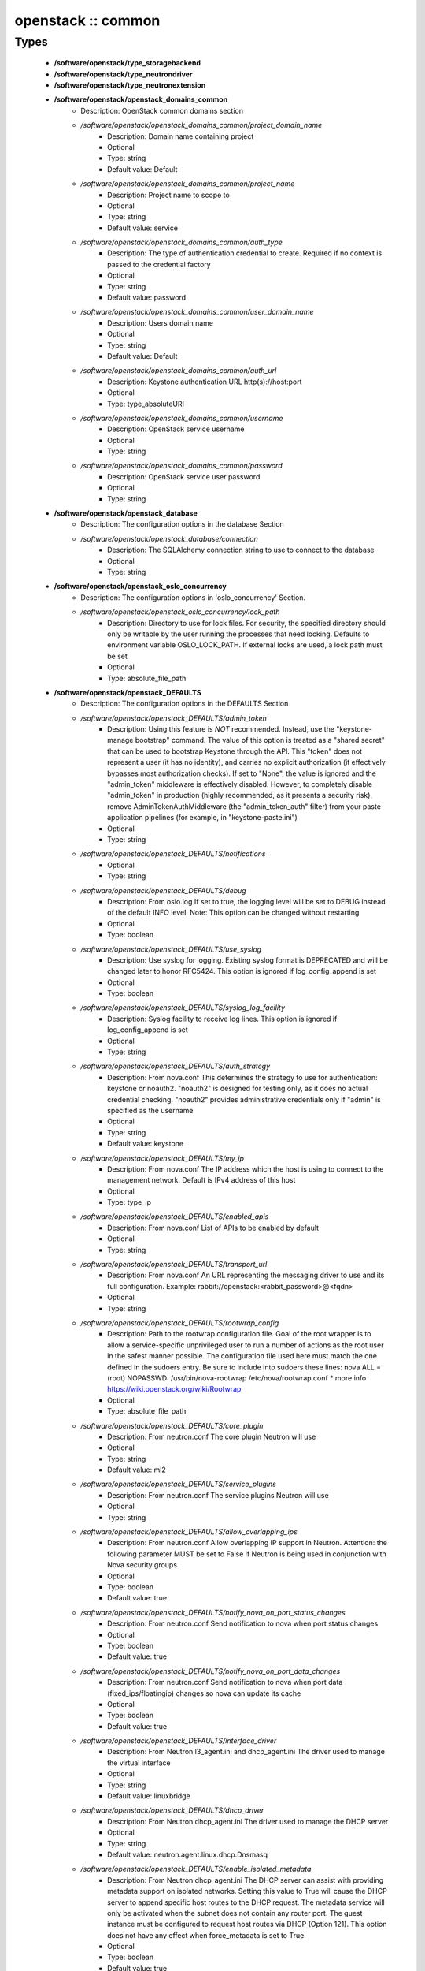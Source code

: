 ###################
openstack :: common
###################

Types
-----

 - **/software/openstack/type_storagebackend**
 - **/software/openstack/type_neutrondriver**
 - **/software/openstack/type_neutronextension**
 - **/software/openstack/openstack_domains_common**
    - Description: OpenStack common domains section
    - */software/openstack/openstack_domains_common/project_domain_name*
        - Description: Domain name containing project
        - Optional
        - Type: string
        - Default value: Default
    - */software/openstack/openstack_domains_common/project_name*
        - Description: Project name to scope to
        - Optional
        - Type: string
        - Default value: service
    - */software/openstack/openstack_domains_common/auth_type*
        - Description: The type of authentication credential to create. Required if no context is passed to the credential factory
        - Optional
        - Type: string
        - Default value: password
    - */software/openstack/openstack_domains_common/user_domain_name*
        - Description: Users domain name
        - Optional
        - Type: string
        - Default value: Default
    - */software/openstack/openstack_domains_common/auth_url*
        - Description: Keystone authentication URL http(s)://host:port
        - Optional
        - Type: type_absoluteURI
    - */software/openstack/openstack_domains_common/username*
        - Description: OpenStack service username
        - Optional
        - Type: string
    - */software/openstack/openstack_domains_common/password*
        - Description: OpenStack service user password
        - Optional
        - Type: string
 - **/software/openstack/openstack_database**
    - Description: The configuration options in the database Section
    - */software/openstack/openstack_database/connection*
        - Description: The SQLAlchemy connection string to use to connect to the database
        - Optional
        - Type: string
 - **/software/openstack/openstack_oslo_concurrency**
    - Description: The configuration options in 'oslo_concurrency' Section.
    - */software/openstack/openstack_oslo_concurrency/lock_path*
        - Description: Directory to use for lock files. For security, the specified directory should only be writable by the user running the processes that need locking. Defaults to environment variable OSLO_LOCK_PATH. If external locks are used, a lock path must be set
        - Optional
        - Type: absolute_file_path
 - **/software/openstack/openstack_DEFAULTS**
    - Description: The configuration options in the DEFAULTS Section
    - */software/openstack/openstack_DEFAULTS/admin_token*
        - Description: Using this feature is *NOT* recommended. Instead, use the "keystone-manage bootstrap" command. The value of this option is treated as a "shared secret" that can be used to bootstrap Keystone through the API. This "token" does not represent a user (it has no identity), and carries no explicit authorization (it effectively bypasses most authorization checks). If set to "None", the value is ignored and the "admin_token" middleware is effectively disabled. However, to completely disable "admin_token" in production (highly recommended, as it presents a security risk), remove AdminTokenAuthMiddleware (the "admin_token_auth" filter) from your paste application pipelines (for example, in "keystone-paste.ini")
        - Optional
        - Type: string
    - */software/openstack/openstack_DEFAULTS/notifications*
        - Optional
        - Type: string
    - */software/openstack/openstack_DEFAULTS/debug*
        - Description: From oslo.log If set to true, the logging level will be set to DEBUG instead of the default INFO level. Note: This option can be changed without restarting
        - Optional
        - Type: boolean
    - */software/openstack/openstack_DEFAULTS/use_syslog*
        - Description: Use syslog for logging. Existing syslog format is DEPRECATED and will be changed later to honor RFC5424. This option is ignored if log_config_append is set
        - Optional
        - Type: boolean
    - */software/openstack/openstack_DEFAULTS/syslog_log_facility*
        - Description: Syslog facility to receive log lines. This option is ignored if log_config_append is set
        - Optional
        - Type: string
    - */software/openstack/openstack_DEFAULTS/auth_strategy*
        - Description: From nova.conf This determines the strategy to use for authentication: keystone or noauth2. "noauth2" is designed for testing only, as it does no actual credential checking. "noauth2" provides administrative credentials only if "admin" is specified as the username
        - Optional
        - Type: string
        - Default value: keystone
    - */software/openstack/openstack_DEFAULTS/my_ip*
        - Description: From nova.conf The IP address which the host is using to connect to the management network. Default is IPv4 address of this host
        - Optional
        - Type: type_ip
    - */software/openstack/openstack_DEFAULTS/enabled_apis*
        - Description: From nova.conf List of APIs to be enabled by default
        - Optional
        - Type: string
    - */software/openstack/openstack_DEFAULTS/transport_url*
        - Description: From nova.conf An URL representing the messaging driver to use and its full configuration. Example: rabbit://openstack:<rabbit_password>@<fqdn>
        - Optional
        - Type: string
    - */software/openstack/openstack_DEFAULTS/rootwrap_config*
        - Description: Path to the rootwrap configuration file. Goal of the root wrapper is to allow a service-specific unprivileged user to run a number of actions as the root user in the safest manner possible. The configuration file used here must match the one defined in the sudoers entry. Be sure to include into sudoers these lines: nova ALL = (root) NOPASSWD: /usr/bin/nova-rootwrap /etc/nova/rootwrap.conf * more info https://wiki.openstack.org/wiki/Rootwrap
        - Optional
        - Type: absolute_file_path
    - */software/openstack/openstack_DEFAULTS/core_plugin*
        - Description: From neutron.conf The core plugin Neutron will use
        - Optional
        - Type: string
        - Default value: ml2
    - */software/openstack/openstack_DEFAULTS/service_plugins*
        - Description: From neutron.conf The service plugins Neutron will use
        - Optional
        - Type: string
    - */software/openstack/openstack_DEFAULTS/allow_overlapping_ips*
        - Description: From neutron.conf Allow overlapping IP support in Neutron. Attention: the following parameter MUST be set to False if Neutron is being used in conjunction with Nova security groups
        - Optional
        - Type: boolean
        - Default value: true
    - */software/openstack/openstack_DEFAULTS/notify_nova_on_port_status_changes*
        - Description: From neutron.conf Send notification to nova when port status changes
        - Optional
        - Type: boolean
        - Default value: true
    - */software/openstack/openstack_DEFAULTS/notify_nova_on_port_data_changes*
        - Description: From neutron.conf Send notification to nova when port data (fixed_ips/floatingip) changes so nova can update its cache
        - Optional
        - Type: boolean
        - Default value: true
    - */software/openstack/openstack_DEFAULTS/interface_driver*
        - Description: From Neutron l3_agent.ini and dhcp_agent.ini The driver used to manage the virtual interface
        - Optional
        - Type: string
        - Default value: linuxbridge
    - */software/openstack/openstack_DEFAULTS/dhcp_driver*
        - Description: From Neutron dhcp_agent.ini The driver used to manage the DHCP server
        - Optional
        - Type: string
        - Default value: neutron.agent.linux.dhcp.Dnsmasq
    - */software/openstack/openstack_DEFAULTS/enable_isolated_metadata*
        - Description: From Neutron dhcp_agent.ini The DHCP server can assist with providing metadata support on isolated networks. Setting this value to True will cause the DHCP server to append specific host routes to the DHCP request. The metadata service will only be activated when the subnet does not contain any router port. The guest instance must be configured to request host routes via DHCP (Option 121). This option does not have any effect when force_metadata is set to True
        - Optional
        - Type: boolean
        - Default value: true
    - */software/openstack/openstack_DEFAULTS/nova_metadata_ip*
        - Description: From Neutron metadata_agent.ini IP address or hostname used by Nova metadata server
        - Optional
        - Type: string
    - */software/openstack/openstack_DEFAULTS/metadata_proxy_shared_secret*
        - Description: From Neutron metadata_agent.ini When proxying metadata requests, Neutron signs the Instance-ID header with a shared secret to prevent spoofing. You may select any string for a secret, but it must match here and in the configuration used by the Nova Metadata Server. NOTE: Nova uses the same config key, but in [neutron] section.
        - Optional
        - Type: string
    - */software/openstack/openstack_DEFAULTS/firewall_driver*
        - Description: Driver for security groups
        - Optional
        - Type: string
        - Default value: neutron.agent.linux.iptables_firewall.IptablesFirewallDriver
    - */software/openstack/openstack_DEFAULTS/use_neutron*
        - Description: Use neutron and disable the default firewall setup
        - Optional
        - Type: boolean
        - Default value: true
 - **/software/openstack/openstack_rabbitmq_config**
    - Description: Type to enable RabbitMQ and the message system for OpenStack.
    - */software/openstack/openstack_rabbitmq_config/user*
        - Description: RabbitMQ user to get access to the queue
        - Optional
        - Type: string
        - Default value: openstack
    - */software/openstack/openstack_rabbitmq_config/password*
        - Optional
        - Type: string
    - */software/openstack/openstack_rabbitmq_config/permissions*
        - Description: Set config/write/read permissions for RabbitMQ service. A regular expression matching resource names for which the user is granted configure permissions
        - Optional
        - Type: string
